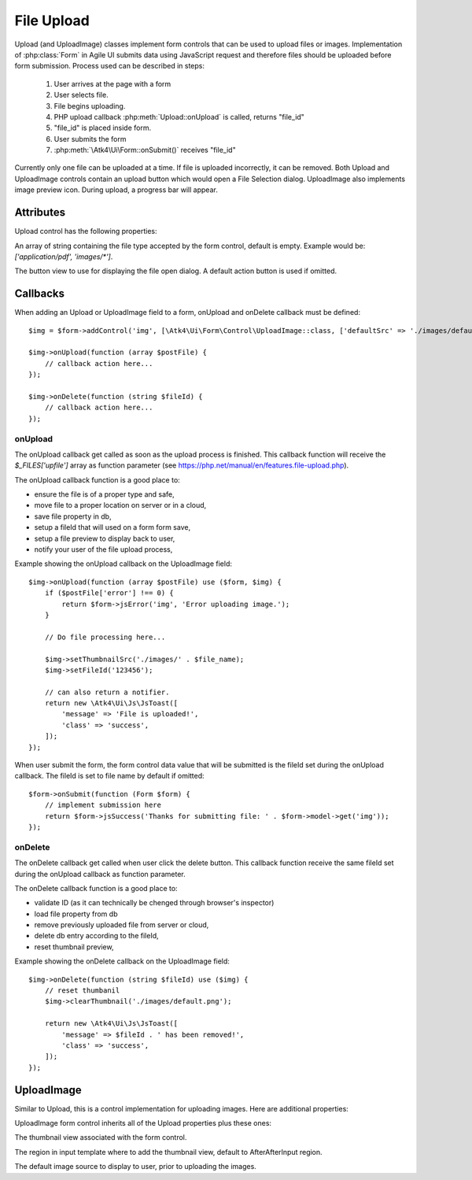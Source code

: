 
===========
File Upload
===========

.. figure:: images/fileupload.png

Upload (and UploadImage) classes implement form controls that can be used to upload files or images.
Implementation of :php:class:`Form` in Agile UI submits data using JavaScript request and
therefore files should be uploaded before form submission. Process used can be described
in steps:

 1. User arrives at the page with a form
 2. User selects file.
 3. File begins uploading.
 4. PHP upload callback :php:meth:`Upload::onUpload` is called, returns "file_id"
 5. "file_id" is placed inside form.
 6. User submits the form
 7. :php:meth:`\Atk4\Ui\Form::onSubmit()` receives "file_id"

Currently only one file can be uploaded at a time. If file is uploaded incorrectly,
it can be removed. Both Upload and UploadImage controls contain an upload button which would
open a File Selection dialog. UploadImage also implements image preview icon.
During upload, a progress bar will appear.

.. php:namespace:: Atk4\Ui\Form\Control

.. php:class:: Upload

Attributes
==========

Upload control has the following properties:

.. php:attr:: accept

An array of string containing the file type accepted by the form control, default is empty.
Example would be: `['application/pdf', 'images/*']`.

.. php:attr:: action

The button view to use for displaying the file open dialog. A default action button is used if omitted.


Callbacks
=========

When adding an Upload or UploadImage field to a form, onUpload and onDelete callback must be defined::

    $img = $form->addControl('img', [\Atk4\Ui\Form\Control\UploadImage::class, ['defaultSrc' => './images/default.png', 'placeholder' => 'Click to add an image.']]);

    $img->onUpload(function (array $postFile) {
        // callback action here...
    });

    $img->onDelete(function (string $fileId) {
        // callback action here...
    });


onUpload
--------

The onUpload callback get called as soon as the upload process is finished. This callback
function will receive the `$_FILES['upfile']` array as function parameter (see https://php.net/manual/en/features.file-upload.php).

The onUpload callback function is a good place to:

- ensure the file is of a proper type and safe,
- move file to a proper location on server or in a cloud,
- save file property in db,
- setup a fileId that will used on a form form save,
- setup a file preview to display back to user,
- notify your user of the file upload process,

Example showing the onUpload callback on the UploadImage field::

    $img->onUpload(function (array $postFile) use ($form, $img) {
        if ($postFile['error'] !== 0) {
            return $form->jsError('img', 'Error uploading image.');
        }

        // Do file processing here...

        $img->setThumbnailSrc('./images/' . $file_name);
        $img->setFileId('123456');

        // can also return a notifier.
        return new \Atk4\Ui\Js\JsToast([
            'message' => 'File is uploaded!',
            'class' => 'success',
        ]);
    });

When user submit the form, the form control data value that will be submitted is the fileId set during the onUpload callback.
The fileId is set to file name by default if omitted::

    $form->onSubmit(function (Form $form) {
        // implement submission here
        return $form->jsSuccess('Thanks for submitting file: ' . $form->model->get('img'));
    });

onDelete
--------

The onDelete callback get called when user click the delete button. This callback function
receive the same fileId set during the onUpload callback as function parameter.

The onDelete callback function is a good place to:

- validate ID (as it can technically be chenged through browser's inspector)
- load file property from db
- remove previously uploaded file from server or cloud,
- delete db entry according to the fileId,
- reset thumbnail preview,

Example showing the onDelete callback on the UploadImage field::

    $img->onDelete(function (string $fileId) use ($img) {
        // reset thumbanil
        $img->clearThumbnail('./images/default.png');

        return new \Atk4\Ui\Js\JsToast([
            'message' => $fileId . ' has been removed!',
            'class' => 'success',
        ]);
    });


UploadImage
===========

Similar to Upload, this is a control implementation for uploading images. Here are additional properties:

.. php:class:: UploadImage

UploadImage form control inherits all of the Upload properties plus these ones:

.. php:attr:: thumbnail

The thumbnail view associated with the form control.

.. php:attr:: thumnailRegion

The region in input template where to add the thumbnail view, default to AfterAfterInput region.

.. php:attr:: defaultSrc

The default image source to display to user, prior to uploading the images.
